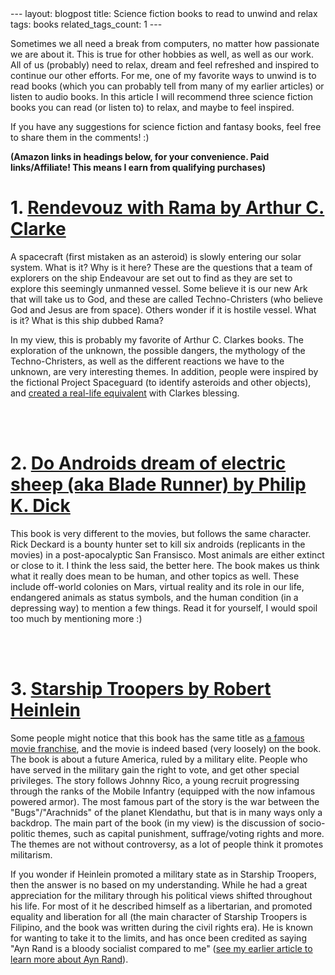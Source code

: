 #+OPTIONS: toc:nil num:nil
#+STARTUP: showall indent
#+STARTUP: hidestars
#+BEGIN_EXPORT html
---
layout: blogpost
title: Science fiction books to read to unwind and relax
tags: books
related_tags_count: 1
---
#+END_EXPORT

Sometimes we all need a break from computers, no matter how passionate we are about it. This is true for other hobbies as well, as well as our work. All of us (probably) need to relax, dream and feel refreshed and inspired to continue our other efforts. For me, one of my favorite ways to unwind is to read books (which you can probably tell from many of my earlier articles) or listen to audio books. In this article I will recommend three science fiction books you can read (or listen to) to relax, and maybe to feel inspired. 


If you have any suggestions for science fiction and fantasy books, feel free to share them in the comments! :) 

*(Amazon links in headings below, for your convenience. Paid links/Affiliate! This means I earn from qualifying purchases)*


* 1. [[https://amzn.to/3UkWX7D][Rendevouz with Rama by Arthur C. Clarke]]

A spacecraft (first mistaken as an asteroid) is slowly entering our solar system. What is it? Why is it here? These are the questions that a team of explorers on the ship Endeavour are set out to find as they are set to explore this seemingly unmanned vessel. Some believe it is our new Ark that will take us to God, and these are called Techno-Christers (who believe God and Jesus are from space). Others wonder if it is hostile vessel. What is it? What is this ship dubbed Rama?


In my view, this is probably my favorite of Arthur C. Clarkes books. The exploration of the unknown, the possible dangers, the mythology of the Techno-Christers, as well as the different reactions we have to the unknown, are very interesting themes. In addition, people were inspired by the fictional Project Spaceguard (to identify asteroids and other objects), and [[https://en.wikipedia.org/wiki/Rendezvous_with_Rama#Non-fictional_aspects][created a real-life equivalent]] with Clarkes blessing.

# Just getting some more space :)
#+BEGIN_EXPORT html
<br />
<br />
#+END_EXPORT


* 2. [[https://amzn.to/4eXpFUb][Do Androids dream of electric sheep (aka Blade Runner) by Philip K. Dick]]

This book is very different to the movies, but follows the same character. Rick Deckard is a bounty hunter set to kill six androids (replicants in the movies) in a post-apocalyptic San Fransisco. Most animals are either extinct or close to it. I think the less said, the better here. The book makes us think what it really does mean to be human, and other topics as well. These include off-world colonies on Mars, virtual reality and its role in our life, endangered animals as status symbols, and the human condition (in a depressing way) to mention a few things. Read it for yourself, I would spoil too much by mentioning more :) 

# Just getting some more space :)
#+BEGIN_EXPORT html
<br />
<br />
#+END_EXPORT


* 3. [[https://amzn.to/3YngmWC][Starship Troopers by Robert Heinlein]]

Some people might notice that this book has the same title as [[https://www.imdb.com/title/tt0120201/][a famous movie franchise]], and the movie is indeed based (very loosely) on the book. The book is about a future America, ruled by a military elite. People who have served in the military gain the right to vote, and get other special privileges. The story follows Johnny Rico, a young recruit progressing through the ranks of the Mobile Infantry (equipped with the now infamous powered armor). The most famous part of the story is the war between the "Bugs"/"Arachnids" of the planet Klendathu, but that is in many ways only a backdrop. The main part of the book (in my view) is the discussion of socio-politic themes, such as capital punishment, suffrage/voting rights and more. The themes are not without controversy, as a lot of people think it promotes militarism. 


If you wonder if Heinlein promoted a military state as in Starship Troopers, then the answer is no based on my understanding. While he had a great appreciation for the military through his political views shifted throughout his life. For most of it he described himself as a libertarian, and promoted equality and liberation for all (the main character of Starship Troopers is Filipino, and the book was written during the civil rights era). He is known for wanting to take it to the limits, and has once been credited as saying "Ayn Rand is a bloody socialist compared to me" ([[https://themkat.net/2021/09/22/essential_ayn_rand.html][see my earlier article to learn more about Ayn Rand]]).  
